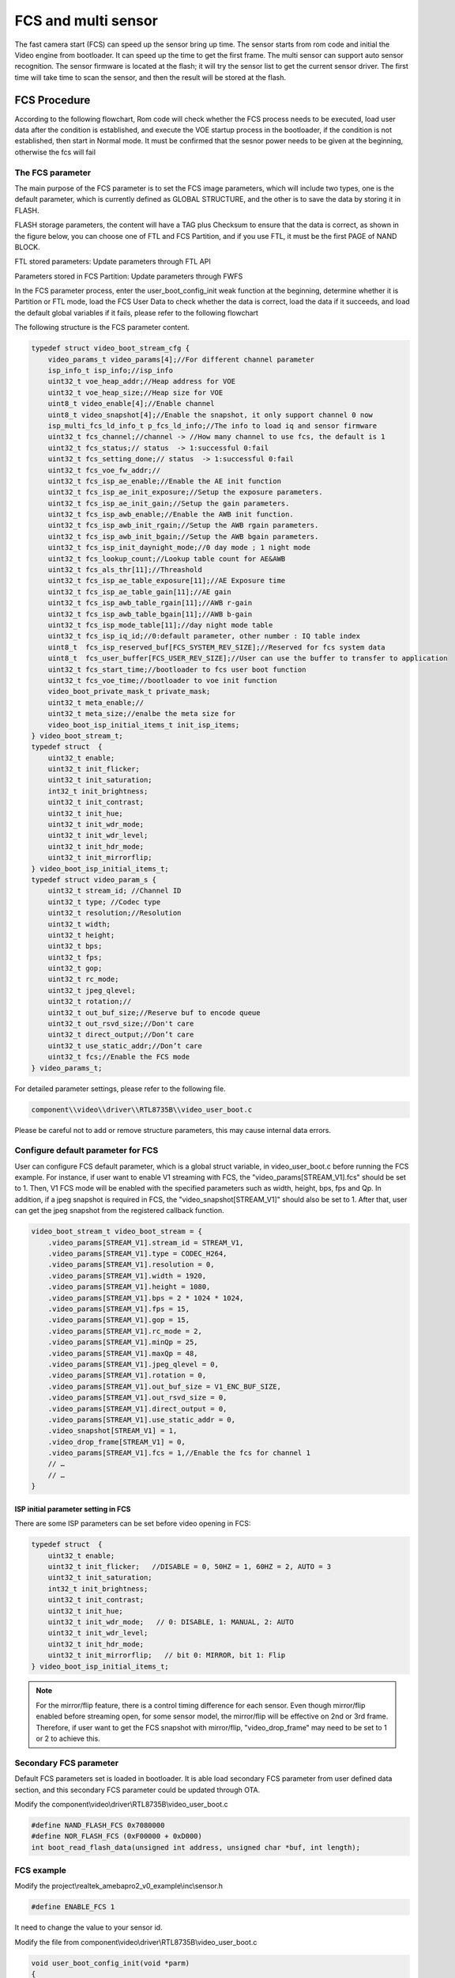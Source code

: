 FCS and multi sensor
====================

The fast camera start (FCS) can speed up the sensor bring up time. The
sensor starts from rom code and initial the Video engine from
bootloader. It can speed up the time to get the first frame. The multi
sensor can support auto sensor recognition. The sensor firmware is
located at the flash; it will try the sensor list to get the current
sensor driver. The first time will take time to scan the sensor, and
then the result will be stored at the flash.

FCS Procedure
-------------

According to the following flowchart, Rom code will check whether the
FCS process needs to be executed, load user data after the condition is
established, and execute the VOE startup process in the bootloader, if
the condition is not established, then start in Normal mode. It must be
confirmed that the sesnor power needs to be given at the beginning,
otherwise the fcs will fail

.. image:: ../_static/18_FCS_MULTI/image1.png

The FCS parameter
~~~~~~~~~~~~~~~~~

The main purpose of the FCS parameter is to set the FCS image
parameters, which will include two types, one is the default parameter,
which is currently defined as GLOBAL STRUCTURE, and the other is to save
the data by storing it in FLASH.

FLASH storage parameters, the content will have a TAG plus Checksum to
ensure that the data is correct, as shown in the figure below, you can
choose one of FTL and FCS Partition, and if you use FTL, it must be the
first PAGE of NAND BLOCK.

FTL stored parameters: Update parameters through FTL API

Parameters stored in FCS Partition: Update parameters through FWFS

.. image:: ../_static/18_FCS_MULTI/image2.png

In the FCS parameter process, enter the user_boot_config_init weak
function at the beginning, determine whether it is Partition or FTL
mode, load the FCS User Data to check whether the data is correct, load
the data if it succeeds, and load the default global variables if it
fails, please refer to the following flowchart

.. image:: ../_static/18_FCS_MULTI/image3.png

The following structure is the FCS parameter content.

.. code-block:: c

    typedef struct video_boot_stream_cfg {
        video_params_t video_params[4];//For different channel parameter
        isp_info_t isp_info;//isp_info
        uint32_t voe_heap_addr;//Heap address for VOE
        uint32_t voe_heap_size;//Heap size for VOE
        uint8_t video_enable[4];//Enable channel
        uint8_t video_snapshot[4];//Enable the snapshot, it only support channel 0 now
        isp_multi_fcs_ld_info_t p_fcs_ld_info;//The info to load iq and sensor firmware
        uint32_t fcs_channel;//channel -> //How many channel to use fcs, the default is 1
        uint32_t fcs_status;// status  -> 1:successful 0:fail
        uint32_t fcs_setting_done;// status  -> 1:successful 0:fail
        uint32_t fcs_voe_fw_addr;//
        uint32_t fcs_isp_ae_enable;//Enable the AE init function
        uint32_t fcs_isp_ae_init_exposure;//Setup the exposure parameters.
        uint32_t fcs_isp_ae_init_gain;//Setup the gain parameters.
        uint32_t fcs_isp_awb_enable;//Enable the AWB init function.
        uint32_t fcs_isp_awb_init_rgain;//Setup the AWB rgain parameters.
        uint32_t fcs_isp_awb_init_bgain;//Setup the AWB bgain parameters.
        uint32_t fcs_isp_init_daynight_mode;//0 day mode ; 1 night mode
        uint32_t fcs_lookup_count;//Lookup table count for AE&AWB
        uint32_t fcs_als_thr[11];//Threashold
        uint32_t fcs_isp_ae_table_exposure[11];//AE Exposure time
        uint32_t fcs_isp_ae_table_gain[11];//AE gain
        uint32_t fcs_isp_awb_table_rgain[11];//AWB r-gain
        uint32_t fcs_isp_awb_table_bgain[11];//AWB b-gain
        uint32_t fcs_isp_mode_table[11];//day night mode table
        uint32_t fcs_isp_iq_id;//0:default parameter, other number : IQ table index
        uint8_t  fcs_isp_reserved_buf[FCS_SYSTEM_REV_SIZE];//Reserved for fcs system data
        uint8_t  fcs_user_buffer[FCS_USER_REV_SIZE];//User can use the buffer to transfer to application
        uint32_t fcs_start_time;//bootloader to fcs user boot function
        uint32_t fcs_voe_time;//bootloader to voe init function
        video_boot_private_mask_t private_mask;
        uint32_t meta_enable;//
        uint32_t meta_size;//enalbe the meta size for
        video_boot_isp_initial_items_t init_isp_items;
    } video_boot_stream_t;
    typedef struct  {
        uint32_t enable;
        uint32_t init_flicker;
        uint32_t init_saturation;
        int32_t init_brightness;
        uint32_t init_contrast;
        uint32_t init_hue;
        uint32_t init_wdr_mode;
        uint32_t init_wdr_level;
        uint32_t init_hdr_mode;
        uint32_t init_mirrorflip;
    } video_boot_isp_initial_items_t;
    typedef struct video_param_s {
        uint32_t stream_id; //Channel ID
        uint32_t type; //Codec type
        uint32_t resolution;//Resolution
        uint32_t width;
        uint32_t height;
        uint32_t bps;
        uint32_t fps;
        uint32_t gop;
        uint32_t rc_mode;
        uint32_t jpeg_qlevel;
        uint32_t rotation;//
        uint32_t out_buf_size;//Reserve buf to encode queue
        uint32_t out_rsvd_size;//Don't care
        uint32_t direct_output;//Don’t care
        uint32_t use_static_addr;//Don’t care
        uint32_t fcs;//Enable the FCS mode
    } video_params_t;


For detailed parameter settings, please refer to the following file.

.. code-block:: bash

    component\\video\\driver\\RTL8735B\\video_user_boot.c

Please be careful not to add or remove structure parameters, this may
cause internal data errors.

Configure default parameter for FCS
~~~~~~~~~~~~~~~~~~~~~~~~~~~~~~~~~~~

User can configure FCS default parameter, which is a global struct
variable, in video_user_boot.c before running the FCS example. For
instance, if user want to enable V1 streaming with FCS, the
"video_params[STREAM_V1].fcs" should be set to 1. Then, V1 FCS mode will
be enabled with the specified parameters such as width, height, bps, fps
and Qp. In addition, if a jpeg snapshot is required in FCS, the
"video_snapshot[STREAM_V1]" should also be set to 1. After that, user
can get the jpeg snapshot from the registered callback function.

.. code-block:: c

    video_boot_stream_t video_boot_stream = {
        .video_params[STREAM_V1].stream_id = STREAM_V1,
        .video_params[STREAM_V1].type = CODEC_H264,
        .video_params[STREAM_V1].resolution = 0,
        .video_params[STREAM_V1].width = 1920,
        .video_params[STREAM_V1].height = 1080,
        .video_params[STREAM_V1].bps = 2 * 1024 * 1024,
        .video_params[STREAM_V1].fps = 15,
        .video_params[STREAM_V1].gop = 15,
        .video_params[STREAM_V1].rc_mode = 2,
        .video_params[STREAM_V1].minQp = 25,
        .video_params[STREAM_V1].maxQp = 48,
        .video_params[STREAM_V1].jpeg_qlevel = 0,
        .video_params[STREAM_V1].rotation = 0,
        .video_params[STREAM_V1].out_buf_size = V1_ENC_BUF_SIZE,
        .video_params[STREAM_V1].out_rsvd_size = 0,
        .video_params[STREAM_V1].direct_output = 0,
        .video_params[STREAM_V1].use_static_addr = 0,
        .video_snapshot[STREAM_V1] = 1,
        .video_drop_frame[STREAM_V1] = 0,
        .video_params[STREAM_V1].fcs = 1,//Enable the fcs for channel 1
        // …
        // …
    }


ISP initial parameter setting in FCS
^^^^^^^^^^^^^^^^^^^^^^^^^^^^^^^^^^^^

There are some ISP parameters can be set before video opening in FCS:

.. code-block:: c

    typedef struct  {
        uint32_t enable;
        uint32_t init_flicker;   //DISABLE = 0, 50HZ = 1, 60HZ = 2, AUTO = 3
        uint32_t init_saturation;
        int32_t init_brightness;
        uint32_t init_contrast;
        uint32_t init_hue;
        uint32_t init_wdr_mode;   // 0: DISABLE, 1: MANUAL, 2: AUTO
        uint32_t init_wdr_level;
        uint32_t init_hdr_mode;
        uint32_t init_mirrorflip;   // bit 0: MIRROR, bit 1: Flip
    } video_boot_isp_initial_items_t;


.. note :: For the mirror/flip feature, there is a control timing difference for each sensor. Even though mirror/flip enabled before streaming open, for some sensor model, the mirror/flip will be effective on 2nd or 3rd frame. Therefore, if user want to get the FCS snapshot with mirror/flip, "video_drop_frame" may need to be set to 1 or 2 to achieve this.

Secondary FCS parameter
~~~~~~~~~~~~~~~~~~~~~~~

Default FCS parameters set is loaded in bootloader. It is able load
secondary FCS parameter from user defined data section, and this
secondary FCS parameter could be updated through OTA.

Modify the component\\video\\driver\\RTL8735B\\video_user_boot.c

.. code-block:: c

    #define NAND_FLASH_FCS 0x7080000
    #define NOR_FLASH_FCS (0xF00000 + 0xD000)
    int boot_read_flash_data(unsigned int address, unsigned char *buf, int length);

FCS example
~~~~~~~~~~~

Modify the project\\realtek_amebapro2_v0_example\\inc\\sensor.h

.. code-block:: c

    #define ENABLE_FCS 1

It need to change the value to your sensor id.

Modify the file from component\\video\\driver\\RTL8735B\\video_user_boot.c

.. code-block:: c

    void user_boot_config_init(void *parm)
    {
        //Insert your code into here
        //dbg_printf("user_boot_config_init\r\n");
    }


If you need to execute the operation at boot loader step, you can add
your code at the API.

Modify the file from
sdk\\project\\realtek_amebapro2_v0_example\\inc\\sensor.h

.. code-block:: c

    #define USE_SENSOR SENSOR_GC4653

Modify the media_framework.c and choose the below example. The default
parameter is channel 0.

.. code-block:: c

    mmf2_video_example_joint_test_rtsp_mp4_init_fcs();

Currently, the default update FCS parameter is FTL mode. If you want to
use FCS Partition mode, please open MARCO below. There are two places
that need to be updated, user_boot_confic.c and
mmf2_video_example_joint_test_rtsp_mp4_init_fcs. Build your code and
upgrade your FW.

.. code-block:: c

    //#define FCS_PARTITION

If you want to save FCS parameter to SRAM retention rather than flash,
please modify the MACRO definition below. Build and upgrade your FW.

.. code-block:: c

    #define FCS_SAVE_OPTION SAVE_TO_RETENTION

Use ATCMD to switch the FCS parameter example, currently you can switch
resolution, if you need to switch other parameters, you can modify it
according to this example. If you need to modify the IQ parameters, you
need to maintain two different parameters before you can switch, 0 is
the default value. If users want to use the ISP information measure in
this time for a quick convergence for the ISP result, they can set
video_pre_init to 1.

.. code-block:: c

    FCST=ch,width,height,iq_id,video_pre_init

The example support to streaming, recording and snapshot. If you need to
snapshot for the first frame, it need to enable the video_snapshot
parameter for your video channel. There will have the callback function
to get the picture.

About the fast forward problem, it need to initialize the video first to
reduce the cached images. If it have the cached images that it need to
calculate the length to skip the timestamp, it can get the information
form the priv_data attribute of the MMF module.

Video and Audio first frame time flow
~~~~~~~~~~~~~~~~~~~~~~~~~~~~~~~~~~~~~

The flowing picture shows the time interval when using the fcs. Users
could compare the time information in the SDK.

.. image:: ../_static/18_FCS_MULTI/image5.png

Measure the time to first frame?
~~~~~~~~~~~~~~~~~~~~~~~~~~~~~~~~

Disable the boot loader log
^^^^^^^^^^^^^^^^^^^^^^^^^^^

At present, the default rom and bootloader will print the message, you
can close the log message by the below API, and speed up the time to
enter the main, please reference the follow API. After the below
procedure that it need to do the power reset procedure.

.. code-block:: c

    #include "otp_api_ext.h" //Include the header
    int otp_rom_log_message_disable(void); //disable the rom log 
    int otp_rom_log_message_enable(void); //enable the rom log

    Note that printf cannot be used to print messages here, please change to dbg_printf


Measure time through gpio pin
^^^^^^^^^^^^^^^^^^^^^^^^^^^^^

Please use the scope to get the signal of Chip_Enable, MIPI_D0, and
I2C_SDA, and the measurement points of these are as follows.

The first frame after the ISP ready is the first output frame of
amebapro2, so user can measure the time between the Chip_Enable and the
first frame to get the time to first frame. The result of measurement is
as bellow.

.. image:: ../_static/18_FCS_MULTI/image6.png

Here it can measure the time from the bootloader to the first frame done
by software. You can use the following API to get the time. Note that
this does not include the time from power-on to bootloader. It do not
include rom to bootloader time, the stage need to use the gpio to
measure. The frame done period do not include the drop frame. If you
enable the secure boot that it will cost time to boot up.

.. code-block:: c

    isp_boot->fcs_start_time;//From boot loader to user_boot_config_init
    isp_boot->fcs_voe_time;// From boot loader to voe init function
    int video_get_fcs_cost_time(void);//From boot loader to video frame done.(It need to start fcs channel  at application mode and then to call the API)


.. image:: ../_static/18_FCS_MULTI/image7.png

About the video timestamp is KMRST plus the FrameDone, it can see the
below log.

.. code-block:: bash

    [VOE]load time sensor:183us iq:1951us itcm:559us dtcm:32us ddr:6566us ddr2:6211us
    [VOE]VOELOAD(9291)/FCS(40445)/ISPReady(28201)/FrameDone(72962) KMRST(68798) us

How to get good image quality under FCS mode
~~~~~~~~~~~~~~~~~~~~~~~~~~~~~~~~~~~~~~~~~~~~

AmebaPro2 has designed quick convergence mode for AE and AWB with
information supported by ambient light sensor (ALS). When use the
reference value from ALS, Amebapro2 can set suitable initial value for
exposure (with look up value with white balance gain). Even with the
reference to ALS, there are two more reason that we need isp to do auto
exposure and white balance. Fist item is the detection range is not same
due to the FOV difference between ALS and sensor. Second item is ALS can
only the luminance value but can't get color temperature information. So
when we set initial value for isp , we also need to use quick auto
exposure and auto white balance convergence method to achieve target
luminance and color temperature.

At bootloader stage, amebapro2 can communicate through UART with MCU to
get ALS value without convergence time, and then get initial value
through look up table.

+---------------+-------------------+--------------------------------------------+------------------+-----+------------------+-------+-------+
| Luminance(lux)| ALS value(example)| Mode Scene                                 | Exposure Time(us)| Gain| Color temperature| R Gain| B Gain|
+===============+===================+====+=======================================+==================+=====+==================+=======+=======+
| > 60000       | > 150000          | RGB| Outdoor scene with strong sun light   | 45               | 256 | 7310             | 662   | 446   |
+---------------+-------------------+    +                                       +------------------+-----+------------------+-------+-------+
| > 40000       | > 100000          |    |                                       | 112              | 256 | 7310             | 662   | 446   |
+---------------+-------------------+    +                                       +------------------+-----+------------------+-------+-------+
| > 13000       | > 62905           |    |                                       | 289              | 274 | 7310             | 662   | 446   |
+---------------+-------------------+    +                                       +------------------+-----+------------------+-------+-------+
| > 5000        | > 55000           |    |                                       | 1000             | 256 | 7310             | 662   | 446   |
+---------------+-------------------+    +---------------------------------------+------------------+-----+------------------+-------+-------+
| > 2000        | > 49661           |    |  With strong light                    | 2000             | 256 | 6400             | 585   | 478   |
+---------------+-------------------+    +                                       +------------------+-----+------------------+-------+-------+
| > 1000        | > 30000           |    |                                       | 3112             | 256 | 6400             | 585   | 478   |
+---------------+-------------------+    +                                       +------------------+-----+------------------+-------+-------+
| > 600         | > 15298           |    |                                       | 3534             | 256 | 6400             | 585   | 478   |
+---------------+-------------------+    +---------------------------------------+------------------+-----+------------------+-------+-------+
| > 350         | > 7524            |    |  With suitable light                  | 4734             | 256 | 4980             | 537   | 542   |
+---------------+-------------------+    +                                       +------------------+-----+------------------+-------+-------+
| > 200         | > 3822            |    |                                       | 10000            | 328 | 4980             | 537   | 542   |
+---------------+-------------------+    +                                       +------------------+-----+------------------+-------+-------+
| > 100         | > 2529            |    |                                       | 10000            | 512 | 4980             | 537   | 542   |
+---------------+-------------------+    +---------------------------------------+------------------+-----+------------------+-------+-------+
| > 70          | > 1222            |    |  With low light                       | 20000            | 512 | 4020             | 512   | 600   |
+---------------+-------------------+    +                                       +------------------+-----+------------------+-------+-------+
| > 50          | > 800             |    |                                       | 20000            | 768 | 4020             | 512   | 600   |
+---------------+-------------------+    +---------------------------------------+------------------+-----+------------------+-------+-------+
| > 20          | > 581             |    |  With shimmer                         | 30000            | 768 | 3400             | 377   | 685   |
+---------------+-------------------+    +                                       +------------------+-----+------------------+-------+-------+
| > 10          | > 260             |    |                                       | 30000            | 1024| 3400             | 377   | 685   |
+---------------+-------------------+----+---------------------------------------+------------------+-----+------------------+-------+-------+
| < 5           | < 100             | IR | Extreme low lux and switch to IR Mode | 30000            | 2048| -                |       |       |
+---------------+-------------------+----+---------------------------------------+------------------+-----+------------------+-------+-------+





FCS parameter setting
~~~~~~~~~~~~~~~~~~~~~

The FCS data structure is defined in
component\video\driver\RTL8735B\video_boot.h, and cannot be changed or
re-ordered.

The definition of video_boot_stream_cfg

========================== === === ====== =======================================================================================================================================
Name                       Mim Max Modify Description
========================== === === ====== =======================================================================================================================================
video_params                       Yes    See Bellowing
auto_rate_control                  Yes    See Bellowing
isp_info                           Yes    See Brllowing
voe_heap_addr                      No     Video heap address
voe_heap_size                      No     Video heap size
video_enable                       Yes    Enable the video channel.(0:Disable 1:Enable)
video_snapshot                     Yes    Support snapshot with streaming.(0:Disable 1:Enable)
video_drop_frame                   Yes    Drop video frame count.
                                         
                                          All video channel will share the same drop frame settings. The first FCS channel drop frame settings will be applied. In addition, because the drop frame of ch4 is processed in VOE, its drop frame will follow the FPS setting of ch4.
p_fcs_ld_info                      No     Fcs driver index alignment with index defined at「amebapro2_isp_iq.json」
fcs_channel                        Yes    Enable the video to fcs channel.(0:Disable 1:Enable)
fcs_status                         No     FCS status(0:Disable 1:Enable)
fcs_setting_done                   No     FCS setting status.(0:Setting done 1:Setup procedure)
fcs_voe_fw_addr                    No     VOE firmware address
fcs_isp_ae_enable                  Yes    Enable Auto exposure initial value configuration
fcs_isp_ae_init_exposure           Yes    Initial value for exposure time (active when fcs_isp_ae_enable=1)
fcs_isp_ae_init_gain               Yes    Initial value for exposure gain (active when fcs_isp_ae_enable=1)
fcs_isp_awb_enable                 Yes    Enable Auto white balance initial value configuration
fcs_isp_awb_init_rgain             Yes    Initial value for white balance R-gain (active when fcs_isp_awb_enable=1)
fcs_isp_awb_init_bgain             Yes    Initial value for white balance B-gain (active when fcs_isp_awb_enable=1)
fcs_isp_init_daynight_mode         Yes    Initial value for IQ table index (0=RGB, 1=IR, 2=other)
fcs_isp_gray_mode                  Yes    Initial value for color mode (0=RGB, 1=Gray)
fcs_lookup_count                   Yes    Count for look up table, can refer to 「USE_FCS_LOOKUPTABLE_SAMPLE」
fcs_als_thr                        Yes    Threshold for ALS (lookup table)
fcs_isp_ae_table_exposure          Yes    Initial value for exposure time (lookup table)
fcs_isp_ae_table_gain              Yes    Initial value for exposure gain (lookup table)
fcs_isp_awb_table_rgain            Yes    Initial value for R-Gain (lookup table)
fcs_isp_awb_table_bgain            Yes    Initial value for B-Gain (lookup table)
fcs_isp_mode_table                 Yes    Initial mode (lookup table)
fcs_isp_iq_id                      Yes    IQ index (defined by user, could be non-sync with p_fcs_Id_infor)
fcs_isp_reserved_buf               No     System reserved buffer.
fcs_user_buffer                    Yes    User buffer.
fcs_start_time                     No     Boot loader to video initial time
fcs_voe_time                       No     Boot loader to video start time
private_mask                              See Bellowing
meta_enable                        Yes    Enable the meta data feature (0:Disable 1: Enable)
meta_size                          Yes    User meta size
nit_isp_items                             See bellowing
\                                        
\                                        
========================== === === ====== =======================================================================================================================================

Sub-structure: The definition of video_boot_stream_cfg.video_params

=============== === === ====== =============================================
Name            Mim Max Modify Description
=============== === === ====== =============================================
stream_id       0   3   Yes    Video channel number.
type                    Yes    Video type (CODEC_H264 or CODEC_HEVC)
width           0       Yes    Video width
Height          0       Yes    Vidoe height
bps                     Yes    Target bit rate
fps                     Yes    Frame rate
gop                     Yes    Group of Picture
out_buf_size            No     Video output buffer size
out_rsvd_size           No     Video output reserved size.
jpeg_level      0   9   Yes    Jpeg level
Direct_output           No     Not used
use_static_addr         No     Not used
fcs             0   1   Yes    0:Enable the fcs mode 1:Disable the fcs mode.
Level                   Yes    Encoder level.
Cavlc           0   1   Yes    1:cavlc,0:cabac
MinQP           0   51  Yes    Minimum QP value
MaxQP           0   51  Yes    Maximum QP value
=============== === === ====== =============================================

Sub-structure: The definition of video_boot_stream_cfg.auto_rate_control

=============== === === ====== ====================
Name            Mim Max Modify Description
=============== === === ====== ====================
sampling_time           Yes    Sample interval time
maximum_bitrate         Yes    Maximum bitrate
minimum_bitrate         Yes    Minimun bitrate
target_bitrate          Yes    Target bitrate
\                             
=============== === === ====== ====================

Sub-structure: The definition of video_boot_stream_cfg.isp_info

============= === ==================== ====== ========================================================
Name          Mim Max                  Modify Description
============= === ==================== ====== ========================================================
sensor_width  0   Based on sensor spec Yes    Sensor width
sensor_height 0   Based on sensor spec Yes    Sensor height
sensor_fps    5   30                   Yes    Sensor fps
osd_enable    0   1                    No     Enable bit to control voe heap contains osd usage or not
md_enable     0   1                    No     Enable bit to control voe heap contains md usage or not
hdr_enable    0   1                    No     Enable bit to control voe heap contains hdr usage or not
osd_buf_size  0                        No     Buffer size for osd (no use in fcs)
md_buf_size   0                        No     Buffer size for md (no use in fcs)
============= === ==================== ====== ========================================================

Sub-structure: The definition of video_boot_stream_cfg.private_mask

======= === ========================================= ====== ===========================================================
Name    Mim Max                                       Modify Description
======= === ========================================= ====== ===========================================================
enable  0   1                                         Yes    Enable Privacy Mask initial configuration
color   0                                             Yes    Color for privacy mask, format: 0xRRGGBB (RR/GG/BB = 0~255)
en      0   4                                         Yes    Enable control for rectangle (1~4) and grid (0)
start_x 0   Image width                               Yes    Start position of x axis (should be 2 alignment)
start_y 0   Image height                              Yes    Start position of y axis (should be 2 alignment)
w       0   Can't be over sensor image width / height Yes    Width for ROI window (Rect) or width for each grid
h       0                                             Yes    Width for ROI window (Rect) or height for each grid
cols    0                                             Yes    Number of grid columns (should be 2 alignment)
rows    0                                             Yes    Number of grid rows (should be 2 alignment)
bitmap                                                Yes    Enable bit for each grid (start from left top grid)
======= === ========================================= ====== ===========================================================

Sub-structure: The definition of video_boot_stream_cfg. init_isp_items

=============== ==== ==== ======= ====== ==========================================
Name            Mim  Max  Default Modify Description
=============== ==== ==== ======= ====== ==========================================
enable          0    1    0       Yes    Enable isp initial configuration
init_flicker    0    3    1       Yes    Refer to isp_set_power_line_freq()
init_saturation 0    100  50      Yes    Refer to isp_set_saturation()
init_brightness -64  64   0       Yes    Refer to isp_set_brightness()
init_contrast   0    100  50      Yes    Refer to isp_set_contrast()
init_wdr_mode   0    2    0       Yes    Refer to isp_set_wdr_mode()
init_wdr_level  0    100  50      Yes    Refer to isp_set_wdr_level()
init_hdr_mode   0    1    0       Yes    Enable HDR mode (should support by sensor)
init_mirrorflip 0xf0 0xf3 0xf0    Yes    Modify sensor output orientation
=============== ==== ==== ======= ====== ==========================================

Disable the fcs at weak function
~~~~~~~~~~~~~~~~~~~~~~~~~~~~~~~~

If you have started fcs, but want to close it under certain
circumstances, you can close it through the following weak function

.. code-block:: c

    //video_user_boot.c
    int user_disable_fcs(void)
    {
        return 0;//1:disable fcs, 0:Don't care
    }

Multi sensor
------------

.. image:: ../_static/18_FCS_MULTI/image8.png

Configure multi sensor
~~~~~~~~~~~~~~~~~~~~~~

We use the GC2053 for the example, it need to assign the sensor, FCS and
IQ data.

Modify the
sdk\\project\\realtek_amebapro2_v0_example\\GCC-RELEASE\\mp\\amebapro2_isp_iq.json

.. code-block:: bash

    "VARIABLE":{
            "*type*":"0x00 (INVALID) is reserved for invalid type, 0x01 (SENSOR_ID) is reserved for senesor id. default offset is 2048 from manifest start",
            "tlv":[
                {"type":"SENSOR_ID", "length":1, "value":"0"}
            ]
        },


The value need to setup as zero. The non-zero value is for FCS mode.

Modify the sdk\\project\\realtek_amebapro2_v0_example\\GCC-RELEASE\\mp\\amebapro2_sensor_set.json

We support five sensors. The default 0 is not used.

.. code-block:: bash

    "ISP_SENSOR_SETS":{
        "multi_fcs_hdr": "MULTI_FCS_HDR",
        "multi_fcs_info": "MULTI_FCS_INFO",
        "sensor_sets":[
            "SENSOR_SET0",//Dummy setup
            "SENSOR_SET1",//GC2336
            "SENSOR_SET2",//GC2053
            "SENSOR_SET3",//GC4653
            "SENSOR_SET4",//MIS2008
            "SENSOR_SET5"//PS5258
        ]
    },


Add your sensor into to the below structure. The ID is two for gc2053.
The maximum support sensor size is nine.

.. code-block:: bash

    "SENSOR_SET2":{
            "merge_en": true,
            "fcs_data": {
                "source":"binary",
                "file":"fcs_data_gc2053.bin"
            },
            "iq_data": {
                "source":"binary",
                "file":"iq.bin"        
            },
            "sensor_data": {
                "source":"binary",
                "file":"sensor_gc2053.bin"        
            }   
        },


Modify the file from
sdk\\project\\realtek_amebapro2_v0_example\\inc\\sensor.h

.. code-block:: c

    #define SENSOR_DUMMY        0x00 //For dummy sensor, no support fast camera start
    #define SENSOR_SC2336       0x01
    #define SENSOR_GC2053       0x02
    #define SENSOR_GC4653       0x03
    #define SENSOR_MIS2008      0x04
    #define SENSOR_PS5258       0x05 //It don't support the multi sensor for PS5258 now.If you want to use the sensor,please remove it.

    #define MULTI_DISABLE       0x00
    #define MULTI_ENABLE        0x01

    #define MULTI_SENSOR        MULTI_ENABLE
    #define USE_SENSOR          SENSOR_GC2053
